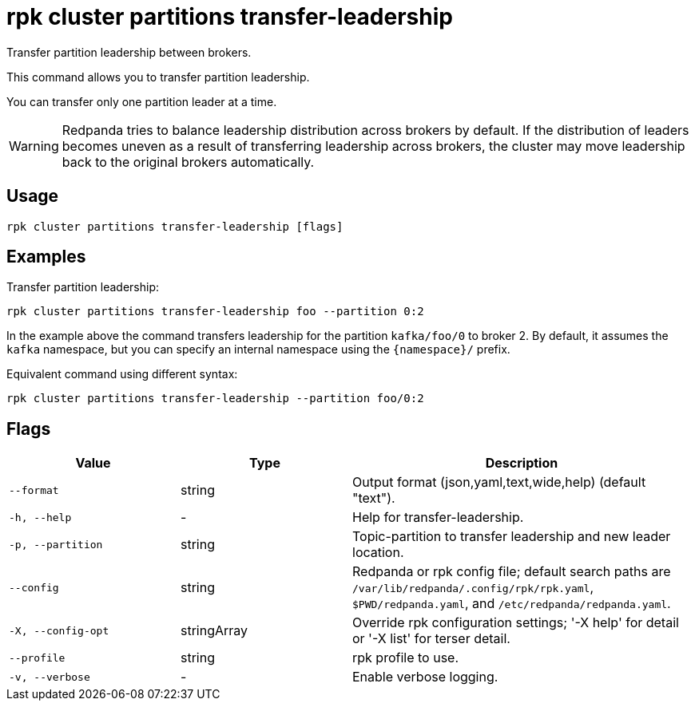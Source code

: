 = rpk cluster partitions transfer-leadership

Transfer partition leadership between brokers.

This command allows you to transfer partition leadership.

You can transfer only one partition leader at a time.

WARNING: Redpanda tries to balance leadership distribution across brokers by default. If the distribution of leaders becomes uneven as a result of transferring leadership across brokers, the cluster may move leadership back to the original brokers automatically.

== Usage

[,bash]
----
rpk cluster partitions transfer-leadership [flags]
----

== Examples

Transfer partition leadership:

```bash
rpk cluster partitions transfer-leadership foo --partition 0:2
```

In the example above the command transfers leadership for the partition `kafka/foo/0` to broker 2. By default, it assumes the `kafka` namespace, but you can specify an internal namespace using the `{namespace}/` prefix.

Equivalent command using different syntax:

```bash
rpk cluster partitions transfer-leadership --partition foo/0:2
```

== Flags

[cols="1m,1a,2a"]
|===
|*Value* |*Type* |*Description*

|--format |string |Output format (json,yaml,text,wide,help) (default "text").

|-h, --help |- |Help for transfer-leadership.

|-p, --partition |string |Topic-partition to transfer leadership and new leader location.

|--config |string |Redpanda or rpk config file; default search paths are `/var/lib/redpanda/.config/rpk/rpk.yaml`, `$PWD/redpanda.yaml`, and `/etc/redpanda/redpanda.yaml`.

|-X, --config-opt |stringArray |Override rpk configuration settings; '-X help' for detail or '-X list' for terser detail.

|--profile |string |rpk profile to use.

|-v, --verbose |- |Enable verbose logging.
|===